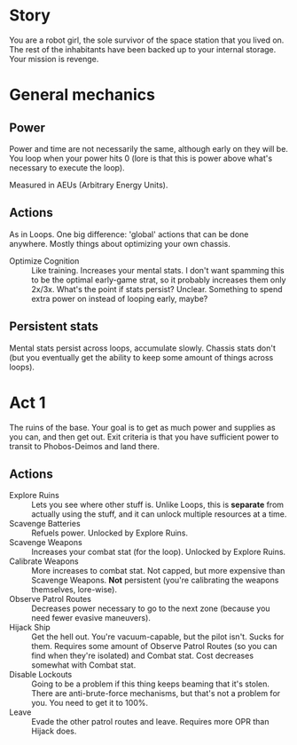 * Story

You are a robot girl, the sole survivor of the space station that you lived on. The rest of the inhabitants have been backed up to your internal storage. Your mission is revenge.

* General mechanics
** Power
Power and time are not necessarily the same, although early on they will be. You loop when your power hits 0 (lore is that this is power above what's necessary to execute the loop).

Measured in AEUs (Arbitrary Energy Units).

** Actions
As in Loops. One big difference: 'global' actions that can be done anywhere. Mostly things about optimizing your own chassis.

- Optimize Cognition :: Like training. Increases your mental stats. I don't want spamming this to be the optimal early-game strat, so it probably increases them only 2x/3x. What's the point if stats persist? Unclear. Something to spend extra power on instead of looping early, maybe?

** Persistent stats
Mental stats persist across loops, accumulate slowly. Chassis stats don't (but you eventually get the ability to keep some amount of things across loops).

* Act 1
The ruins of the base. Your goal is to get as much power and supplies as you can, and then get out.  Exit criteria is that you have sufficient power to transit to Phobos-Deimos and land there.

** Actions
- Explore Ruins :: Lets you see where other stuff is. Unlike Loops, this is *separate* from actually using the stuff, and it can unlock multiple resources at a time.
- Scavenge Batteries :: Refuels power. Unlocked by Explore Ruins.
- Scavenge Weapons :: Increases your combat stat (for the loop). Unlocked by Explore Ruins.
- Calibrate Weapons :: More increases to combat stat. Not capped, but more expensive than Scavenge Weapons. *Not* persistent (you're calibrating the weapons themselves, lore-wise).
- Observe Patrol Routes :: Decreases power necessary to go to the next zone (because you need fewer evasive maneuvers).
- Hijack Ship :: Get the hell out. You're vacuum-capable, but the pilot isn't. Sucks for them. Requires some amount of Observe Patrol Routes (so you can find when they're isolated) and Combat stat. Cost decreases somewhat with Combat stat.
- Disable Lockouts :: Going to be a problem if this thing keeps beaming that it's stolen. There are anti-brute-force mechanisms, but that's not a problem for you. You need to get it to 100%.
- Leave :: Evade the other patrol routes and leave. Requires more OPR than Hijack does.
